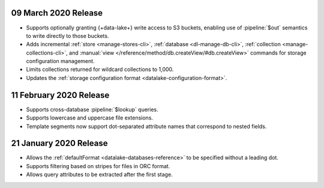 .. _data-lake-v202020309:

09 March 2020 Release
~~~~~~~~~~~~~~~~~~~~~

- Supports optionally granting {+data-lake+} write access to S3 buckets,
  enabling use of :pipeline:`$out` semantics to write directly to those
  buckets.

- Adds incremental :ref:`store <manage-stores-cli>`, :ref:`database
  <dl-manage-db-cli>`, :ref:`collection <manage-collections-cli>`, and
  :manual:`view </reference/method/db.createView/#db.createView>` 
  commands for storage configuration management.

- Limits collections returned for wildcard collections to 1,000.

- Updates the :ref:`storage configuration format
  <datalake-configuration-format>`. 

.. _data-lake-v20200211:

11 February 2020 Release
~~~~~~~~~~~~~~~~~~~~~~~~

- Supports cross-database :pipeline:`$lookup` queries.
- Supports lowercase and uppercase file extensions. 
- Template segments now support dot-separated attribute names that 
  correspond to nested fields.

.. _data-lake-v20200121:

21 January 2020 Release
~~~~~~~~~~~~~~~~~~~~~~~

- Allows the :ref:`defaultFormat <datalake-databases-reference>` 
  to be specified without a leading dot.
- Supports filtering based on stripes for files in ORC format.
- Allows query attributes to be extracted after the first stage.
